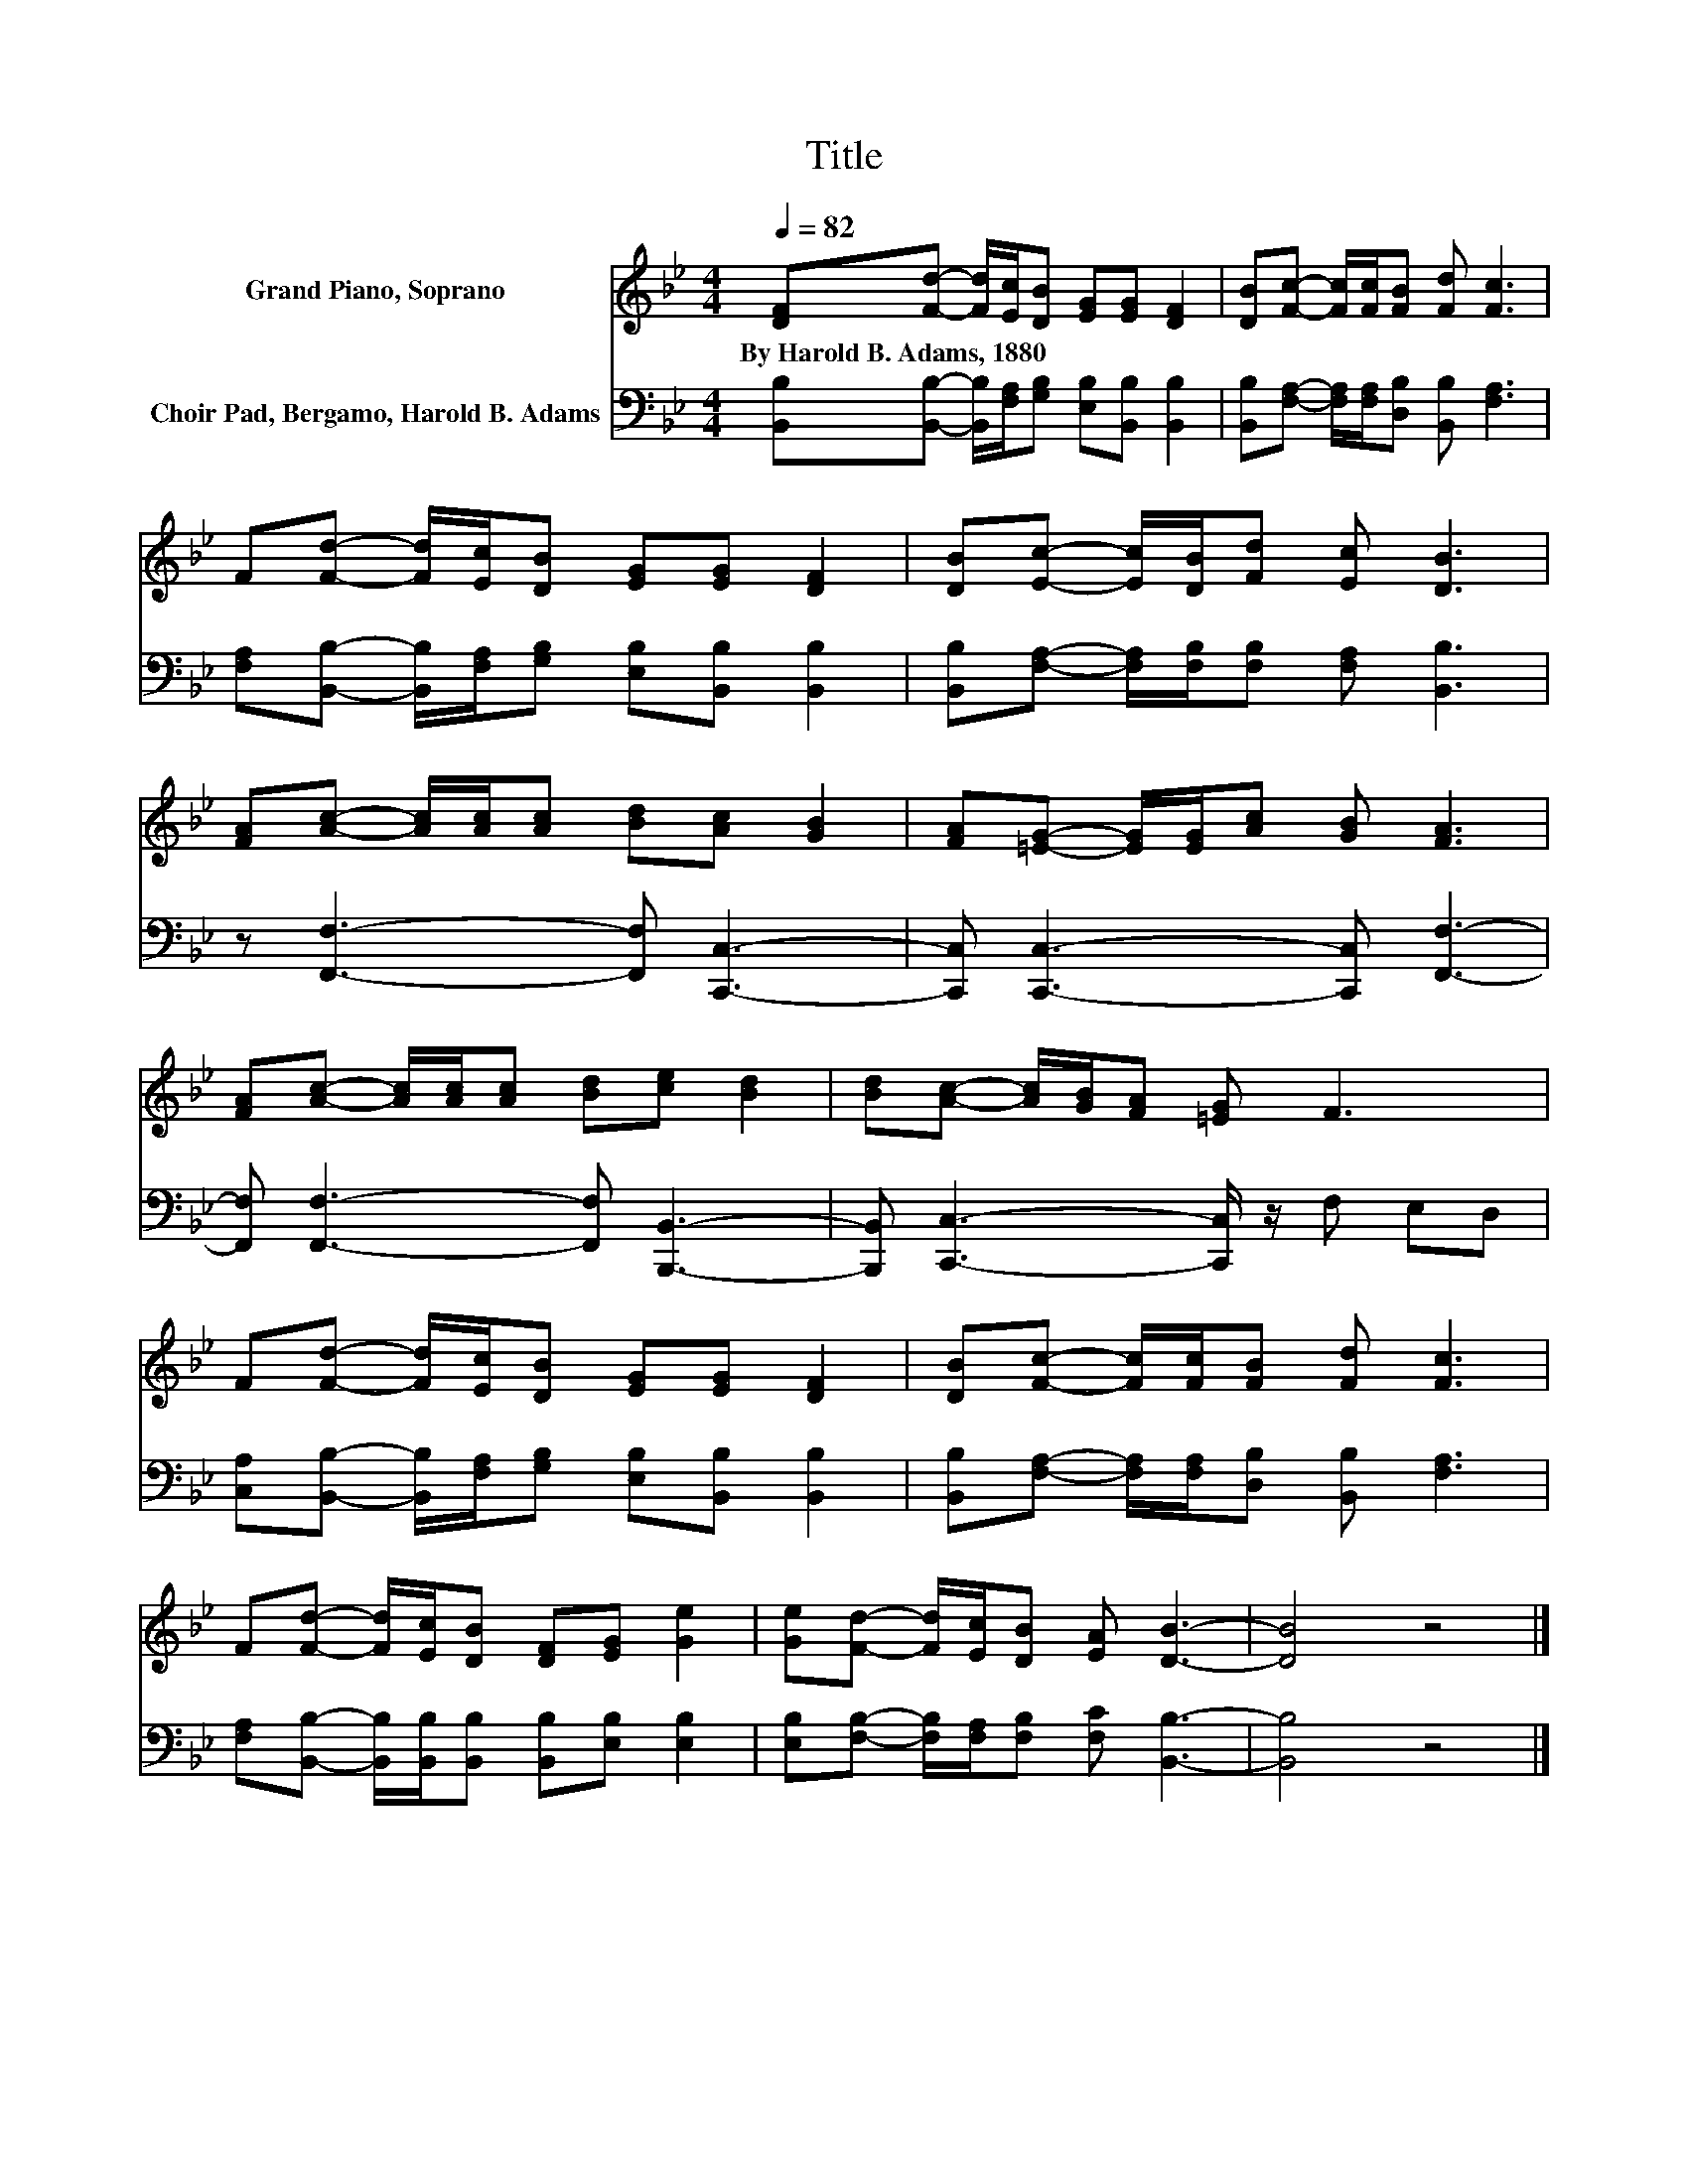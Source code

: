 X:1
T:Title
%%score 1 2
L:1/8
Q:1/4=82
M:4/4
K:Bb
V:1 treble nm="Grand Piano, Soprano"
V:2 bass nm="Choir Pad, Bergamo, Harold B. Adams"
V:1
 [DF][Fd]- [Fd]/[Ec]/[DB] [EG][EG] [DF]2 | [DB][Fc]- [Fc]/[Fc]/[FB] [Fd] [Fc]3 | %2
w: By~Harold~B.~Adams,~1880 * * * * * * *||
 F[Fd]- [Fd]/[Ec]/[DB] [EG][EG] [DF]2 | [DB][Ec]- [Ec]/[DB]/[Fd] [Ec] [DB]3 | %4
w: ||
 [FA][Ac]- [Ac]/[Ac]/[Ac] [Bd][Ac] [GB]2 | [FA][=EG]- [EG]/[EG]/[Ac] [GB] [FA]3 | %6
w: ||
 [FA][Ac]- [Ac]/[Ac]/[Ac] [Bd][ce] [Bd]2 | [Bd][Ac]- [Ac]/[GB]/[FA] [=EG] F3 | %8
w: ||
 F[Fd]- [Fd]/[Ec]/[DB] [EG][EG] [DF]2 | [DB][Fc]- [Fc]/[Fc]/[FB] [Fd] [Fc]3 | %10
w: ||
 F[Fd]- [Fd]/[Ec]/[DB] [DF][EG] [Ge]2 | [Ge][Fd]- [Fd]/[Ec]/[DB] [EA] [DB]3- | [DB]4 z4 |] %13
w: |||
V:2
 [B,,B,][B,,B,]- [B,,B,]/[F,A,]/[G,B,] [E,B,][B,,B,] [B,,B,]2 | %1
 [B,,B,][F,A,]- [F,A,]/[F,A,]/[D,B,] [B,,B,] [F,A,]3 | %2
 [F,A,][B,,B,]- [B,,B,]/[F,A,]/[G,B,] [E,B,][B,,B,] [B,,B,]2 | %3
 [B,,B,][F,A,]- [F,A,]/[F,B,]/[F,B,] [F,A,] [B,,B,]3 | z [F,,F,]3- [F,,F,] [C,,C,]3- | %5
 [C,,C,] [C,,C,]3- [C,,C,] [F,,F,]3- | [F,,F,] [F,,F,]3- [F,,F,] [B,,,B,,]3- | %7
 [B,,,B,,] [C,,C,]3- [C,,C,]/ z/ F, E,D, | %8
 [C,A,][B,,B,]- [B,,B,]/[F,A,]/[G,B,] [E,B,][B,,B,] [B,,B,]2 | %9
 [B,,B,][F,A,]- [F,A,]/[F,A,]/[D,B,] [B,,B,] [F,A,]3 | %10
 [F,A,][B,,B,]- [B,,B,]/[B,,B,]/[B,,B,] [B,,B,][E,B,] [E,B,]2 | %11
 [E,B,][F,B,]- [F,B,]/[F,A,]/[F,B,] [F,C] [B,,B,]3- | [B,,B,]4 z4 |] %13

